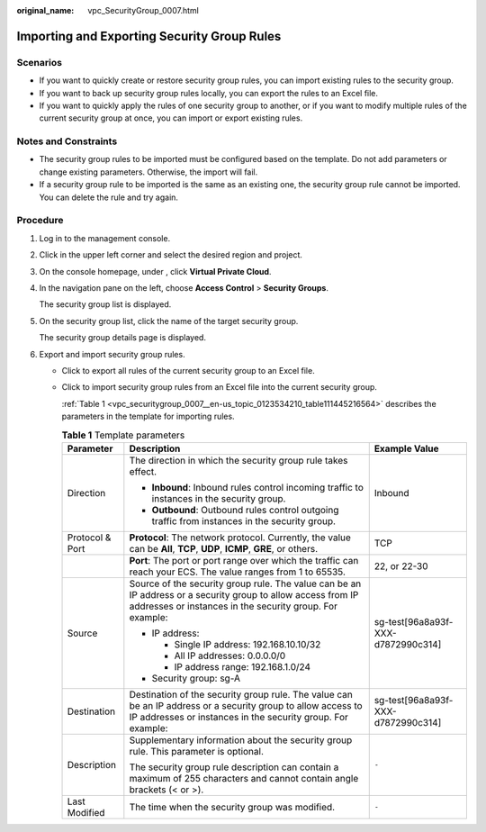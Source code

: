 :original_name: vpc_SecurityGroup_0007.html

.. _vpc_SecurityGroup_0007:

Importing and Exporting Security Group Rules
============================================

Scenarios
---------

-  If you want to quickly create or restore security group rules, you can import existing rules to the security group.
-  If you want to back up security group rules locally, you can export the rules to an Excel file.
-  If you want to quickly apply the rules of one security group to another, or if you want to modify multiple rules of the current security group at once, you can import or export existing rules.

Notes and Constraints
---------------------

-  The security group rules to be imported must be configured based on the template. Do not add parameters or change existing parameters. Otherwise, the import will fail.
-  If a security group rule to be imported is the same as an existing one, the security group rule cannot be imported. You can delete the rule and try again.

Procedure
---------

#. Log in to the management console.

#. Click |image1| in the upper left corner and select the desired region and project.

#. On the console homepage, under , click **Virtual Private Cloud**.

#. In the navigation pane on the left, choose **Access Control** > **Security Groups**.

   The security group list is displayed.

#. On the security group list, click the name of the target security group.

   The security group details page is displayed.

#. Export and import security group rules.

   -  Click |image2| to export all rules of the current security group to an Excel file.

   -  Click |image3| to import security group rules from an Excel file into the current security group.

      :ref:`Table 1 <vpc_securitygroup_0007__en-us_topic_0123534210_table111445216564>` describes the parameters in the template for importing rules.

      .. _vpc_securitygroup_0007__en-us_topic_0123534210_table111445216564:

      .. table:: **Table 1** Template parameters

         +-----------------------+-----------------------------------------------------------------------------------------------------------------------------------------------------------------------------+------------------------------------+
         | Parameter             | Description                                                                                                                                                                 | Example Value                      |
         +=======================+=============================================================================================================================================================================+====================================+
         | Direction             | The direction in which the security group rule takes effect.                                                                                                                | Inbound                            |
         |                       |                                                                                                                                                                             |                                    |
         |                       | -  **Inbound**: Inbound rules control incoming traffic to instances in the security group.                                                                                  |                                    |
         |                       | -  **Outbound**: Outbound rules control outgoing traffic from instances in the security group.                                                                              |                                    |
         +-----------------------+-----------------------------------------------------------------------------------------------------------------------------------------------------------------------------+------------------------------------+
         | Protocol & Port       | **Protocol**: The network protocol. Currently, the value can be **All**, **TCP**, **UDP**, **ICMP**, **GRE**, or others.                                                    | TCP                                |
         +-----------------------+-----------------------------------------------------------------------------------------------------------------------------------------------------------------------------+------------------------------------+
         |                       | **Port**: The port or port range over which the traffic can reach your ECS. The value ranges from 1 to 65535.                                                               | 22, or 22-30                       |
         +-----------------------+-----------------------------------------------------------------------------------------------------------------------------------------------------------------------------+------------------------------------+
         | Source                | Source of the security group rule. The value can be an IP address or a security group to allow access from IP addresses or instances in the security group. For example:    | sg-test[96a8a93f-XXX-d7872990c314] |
         |                       |                                                                                                                                                                             |                                    |
         |                       | -  IP address:                                                                                                                                                              |                                    |
         |                       |                                                                                                                                                                             |                                    |
         |                       |    -  Single IP address: 192.168.10.10/32                                                                                                                                   |                                    |
         |                       |    -  All IP addresses: 0.0.0.0/0                                                                                                                                           |                                    |
         |                       |    -  IP address range: 192.168.1.0/24                                                                                                                                      |                                    |
         |                       |                                                                                                                                                                             |                                    |
         |                       | -  Security group: sg-A                                                                                                                                                     |                                    |
         +-----------------------+-----------------------------------------------------------------------------------------------------------------------------------------------------------------------------+------------------------------------+
         | Destination           | Destination of the security group rule. The value can be an IP address or a security group to allow access to IP addresses or instances in the security group. For example: | sg-test[96a8a93f-XXX-d7872990c314] |
         +-----------------------+-----------------------------------------------------------------------------------------------------------------------------------------------------------------------------+------------------------------------+
         | Description           | Supplementary information about the security group rule. This parameter is optional.                                                                                        | ``-``                              |
         |                       |                                                                                                                                                                             |                                    |
         |                       | The security group rule description can contain a maximum of 255 characters and cannot contain angle brackets (< or >).                                                     |                                    |
         +-----------------------+-----------------------------------------------------------------------------------------------------------------------------------------------------------------------------+------------------------------------+
         | Last Modified         | The time when the security group was modified.                                                                                                                              | ``-``                              |
         +-----------------------+-----------------------------------------------------------------------------------------------------------------------------------------------------------------------------+------------------------------------+

.. |image1| image:: /_static/images/en-us_image_0141273034.png
.. |image2| image:: /_static/images/en-us_image_0142360062.png
.. |image3| image:: /_static/images/en-us_image_0142360094.png
